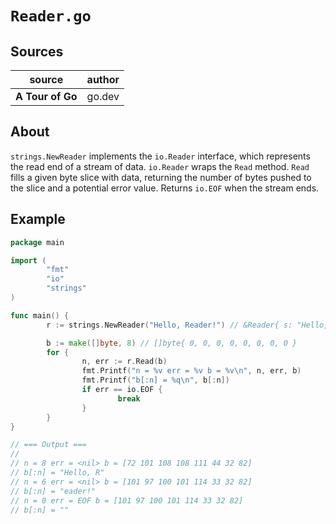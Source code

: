 * ~Reader.go~

** Sources

| source         | author |
|----------------+--------|
| *A Tour of Go* | go.dev |

** About

~strings.NewReader~ implements the ~io.Reader~ interface, which represents
the read end of a stream of data. ~io.Reader~ wraps the ~Read~ method.
~Read~ fills a given byte slice with data, returning the number of bytes
pushed to the slice and a potential error value. Returns ~io.EOF~ when the stream ends.

** Example

#+begin_src go
  package main

  import (
          "fmt"
          "io"
          "strings"
  )

  func main() {
          r := strings.NewReader("Hello, Reader!") // &Reader{ s: "Hello, Reader!", i: 0, prevRune: -1, }

          b := make([]byte, 8) // []byte{ 0, 0, 0, 0, 0, 0, 0, 0 }
          for {
                  n, err := r.Read(b)
                  fmt.Printf("n = %v err = %v b = %v\n", n, err, b)
                  fmt.Printf("b[:n] = %q\n", b[:n])
                  if err == io.EOF {
                          break
                  }
          }
  }

  // === Output ===
  //
  // n = 8 err = <nil> b = [72 101 108 108 111 44 32 82]
  // b[:n] = "Hello, R"
  // n = 6 err = <nil> b = [101 97 100 101 114 33 32 82]
  // b[:n] = "eader!"
  // n = 0 err = EOF b = [101 97 100 101 114 33 32 82]
  // b[:n] = ""
#+end_src

